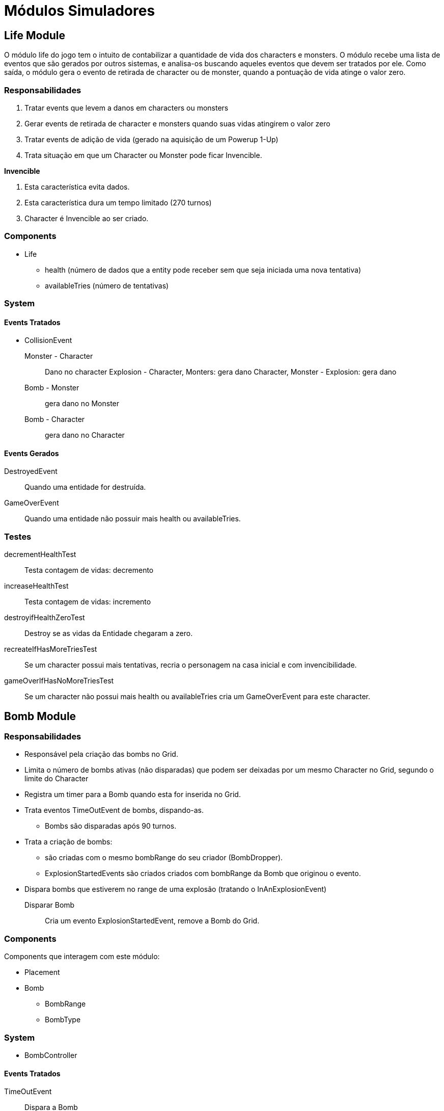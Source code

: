 
Módulos Simuladores
====================


Life Module
------------

O módulo life do jogo tem o intuito de contabilizar a quantidade de vida dos characters e monsters. O módulo recebe uma lista de eventos que são gerados por outros sistemas, e analisa-os buscando aqueles eventos que devem ser tratados por ele. Como saída, o módulo gera o evento de retirada de character ou de monster, quando a pontuação de vida atinge o valor zero.


 
=== Responsabilidades

. Tratar events que levem a danos em characters ou monsters
. Gerar events de retirada de character e monsters quando suas vidas atingirem o valor zero
. Tratar events de adição de vida (gerado na aquisição de um Powerup 1-Up)
. Trata situação em que um Character ou Monster pode ficar Invencible.

*Invencible*

. Esta característica evita dados.
. Esta característica dura um tempo limitado (270 turnos)
. Character é Invencible ao ser criado.

=== Components 

* Life
** health (número de dados que a entity pode receber sem que seja iniciada uma nova tentativa)
** availableTries (número de tentativas)

=== System

==== Events Tratados

* CollisionEvent 
Monster - Character:: Dano no character
Explosion - Character, Monters: gera dano
Character, Monster - Explosion: gera dano
Bomb - Monster:: gera dano no Monster
Bomb - Character:: gera dano no Character


==== Events Gerados

DestroyedEvent:: Quando uma entidade for destruída.
GameOverEvent:: Quando uma entidade não possuir mais health ou availableTries.

=== Testes


decrementHealthTest:: Testa contagem de vidas: decremento

increaseHealthTest:: Testa contagem de vidas: incremento

destroyifHealthZeroTest:: Destroy se as vidas da Entidade chegaram a zero. 

recreateIfHasMoreTriesTest:: Se um character possui mais tentativas, recria o personagem na casa inicial e com invencibilidade.

gameOverIfHasNoMoreTriesTest:: Se um character não possui mais health ou availableTries cria um GameOverEvent para este character.


Bomb Module
------------

=== Responsabilidades

* Responsável pela criação das bombs no Grid.
* Limita o número de bombs ativas (não disparadas) que podem ser deixadas por um mesmo Character no Grid, segundo o limite do Character
* Registra um timer para a Bomb quando esta for inserida no Grid.
* Trata eventos TimeOutEvent de bombs, dispando-as.
** Bombs são disparadas após 90 turnos.
* Trata a criação de bombs:
** são criadas com o mesmo bombRange do seu criador (BombDropper). 
** ExplosionStartedEvents são criados criados com bombRange da Bomb que originou o evento.
* Dispara bombs que estiverem no range de uma explosão (tratando o InAnExplosionEvent)

Disparar Bomb :: Cria um evento ExplosionStartedEvent, remove a Bomb do Grid.

=== Components 
Components que interagem com este módulo:

* Placement
* Bomb
** BombRange
** BombType

=== System 

* BombController

==== Events Tratados

TimeOutEvent:: Dispara a Bomb

InAnExplosionEvent:: Dispara a Bomb

Collision Event::
*Bomb - Monster*: Dispara a Bomb

==== Events Gerados

* ExplosionStartedEvent:: Bomb foi disparada



=== Testes
triggeredAfterTimeToExplodeTest:: testa se um ExplosionStartedEvent é criado após 90 turnos.
waitTimeToExplodeTest:: testa se nos primeiros 89 turnos não foi criado ExplosionStartedEvent.
 


Explosion Module
----------------

Este módulo cria explosões, as propaga no tabuleiro e remove explosões extintas (depois de um determinado número de turnos que foram criadas). A criação de explosão a partir do evento apropriado (ExplosionStartedEvent) e sua propagação no Grid.

Este System cria Event quando uma Entidade é 'atingida' por uma explosão.

=== Responsabilidades

. Criar Explosões em uma célula de origem a partir de ExplosionStartedEvent
. Propagar explosões:
** Explosão na célula de origem se propagam nas 4 direções (esquerda, direita, cima e baixo)
** Explosões que não são origem se propagam na mesa direção de sua propagação original (vertical ou horizontal)
** Explosões demoram 3 (EXPLOSION_PROPAGATION) turnos para se propagar de uma célula a outra adjacente.
** Explosões iniciam com firepower que diminui a cada propagação
** Explosões com firepower 1 não se propagam.
** Tratar *Explosion Blockers* - Explosões não se program até:
*** Hard blocks
*** Fora do limite do cenário
*** Passagens (pontes e escadas)
** Tratar *Explosion Stopers* - Explosões não continuam após:
*** Soft blocks
*** Powerups
*** Bombs (no entando a Bomb é disparada e é iniciada uma nova explosão)

. Remover explosão 
** Explosões duram 16 turnos e são removidas do Grid.
. Detectar entidades no range de uma explosão: É criado um evento quando uma entidade está em uma célula em que uma explosão está presente.


=== Components 
Components que interagem com este módulo:

* Explosion
** CreatorId
** Power

* ExplosionBarrier
** Type{BLOCKER, STOPPER, PASS_THROUGH}


=== System

==== Events Tratados
ExplosionStartedEvent:: evento que uma Bomb foi disparada. 

==== Events Gerados
InAnExplosionEvent:: Criado para ExplosionBarrier do tipo STOPPER e PASS_THROUGH quando a explosão se propagar até suas células.

=== Testes

explosionCreationTest:: Testa se Explosion é criada a partir de um ExplosionStartedEvent
explosionInitialPropagationTest:: Testa se Explosion inicial é propagada nas 4 direções (esquerda, direita, cima e baixo)
explosionVerticalPropagationTest:: Testa se Explosion não inicial é propagada na direção vertical ( cima ou baixo)
explosionHorizontalPropagationTest:: Testa se Explosion não inicial é propagada na direção vertical (esquerda ou direita)
explosionDurationTest:: Testa se uma Explosion é mantida em até 16 turnos.
explosionRemoveTest:: Testa se uma Explosion foi removida apóes 17 turnos de sua criação.
explosionExtendedTest:: Testa se uma Explosion iniciada com um range de 5 celulas atinge esse range.
explosionBlockTest:: Testa se um Hard Block *bloqueia* a propagação de uma explosão.
explosionStopTest:: Testa se um Soft Block *para* a propagação de uma explosão.
softBlockInAnExplosionEventTest:: Testa se é criado um evento InAnExplosionEvent para um um Soft Block no range de uma explosão.


Score Module
------------

Receber as ações e seu agente e alterar a pontuação dele.


=== Responsabilidades 

* Contrabiliza ação, interpreta a ação realizada para poder adicionar os
pontos.

=== Components 
* Score
** total;


=== System

==== Events Tratados
DestroyedEvent:: identifica quando um Moster foi destruído. Contabiliza o Score de que provocou a destruição.

==== Events Gerados


=== Testes

addScoreDestroyedMonsterTest:: Testa se quando um Monster é destruído os pontos são adicionados corretamente ao Score de um determinado character.




PowerUp Module
--------------
No jogo Bomberman characters podem adquirir itens que modificam suas habilidades. É responsabilidade deste módulo gerenciar a criação de powerups no grid e a aquisição destes por Characters. A aquisição de um PowerUp é realizada quando um Character ser move para uma célula onde um PowerUp se encontra. Quando um Character adquire um PowerUp este é removido do Grid.

=== Responsabilidades

* Criação de Powerups no tabuleiro
* Aquisição de Powerups por Characters
* Os PowerUps a serem implementados são: SPEED_UP, BOMB_UP, BOMB_RANGE_UP, LIFE_UP, REMOTE_CONTROL.


=== Components
* Placement
* PowerupType
** TypeId 

* Velocity
* BombDropper
* Life
* Action

=== System
Ao iniciar identifica quais os PowerUps disponíveis. 


==== Eventos Tratados

* DestructionEvent

Para SoftBlocks e Monsters, sorteia a criação de PowerUp.

* CollisionEvent

character - powerup:: Procede a aquisição

==== Eventos Gerados

powerUpAquiredEvent

=== Testes
createPowerUpTest:: Testa se estão sendo criados PowerUps no Grid.
aquirePowerUpTest:: Testa se a aquisição de um PowerUp está sendo identificada e realizada
aquiredPowerUpIsRemovedTest:: Testa se após aquisição PowerUp é removido
speedUpAquireTest:: Testa se a velocidade é aumentada após a aquisição do Speed Up.
bomberUpAquireTest:: Testa se o BombLimit é aumentada após a aquisição do Bomb Up.
bombRangeUpAquireTest:: Testa se o bombRange é aumentada após a aquisição do Bomb Range Up.
lifeUpAquireTest:: Testa se o número de Lifes é aumentada após a aquisição do Life Up.
RemoteControlAquireTest:: Testa se o character é munido de RemoteControl após a aquisição do RemoteControl.




Collision Module
-----------------

Uma entidade colide com outra quando ela tenta se mover para a célula onde uma outra se encontra. Uma Colisão possui uma orientação, ou seja A - Colide - B não é o mesmo que B - Colide - A.


=== Responsabilidades

. Quando uma colisão ocorre é gerado um evento de colisão
. Quando um Character estiver na mesma célula que uma Bomb, um monster colide com a Bomb e não com o Character
. Quando um Character estiver na mesma célula que um Soft Block, um Monster ou Explosion colidem com o Soft Block não com o Character.


=== Components 

* Placement


* CollisionController
 
=== System

Para a implementação do Módulo de Colisão, será criada uma classe chamada CollisionController. Essa classe
receberá a informação do grid da posição dos elementos em um determinado turno e
retornará uma lista com eventos de colisão.

* BombController

==== Events Tratados

* TimeOutEvent

* CollisionEvent
Explosion - Bomb:: Dispara a Bomb
Bomb - Monster:: Dispara a Bomb

==== Events Gerados

CollisionEvent:: Gerado quando ocorrer colisão. Possui referência as entidades que colidiram.


=== Tests

horizontalCollisionDetectionTest:: Testa determinação se ocorreu colisão na horizontal.
verticalCollisionDetectionTest:: Testa determinação se ocorreu colisão na vertical.
ACollisionBTest:: Testa se a colisão foi realizada por A e B 
BCollisionATest:: Testa se a colisão foi realizada por B e A



Movement Module
----------------

* Placement (TAD)
* MovementController

MovementController
Um character ou monster se movimentam por default a 1/8 c/t (um dezesseis avos células por turno)
A distância percorrida aumenta em 1/8 por turno com a aquisição do PowerUp SpeedUp. 
	


==== Events Tratados

* CollisionEvent 
Explosion - Bomb:: Dispara a Bomb
Bomb - Monster:: Para a Bomb

==== Events Gerados

=== Testes



Action Module
-------------
Glove PowerUp ::
Remote Powerup ::

HiThrownBombController ::
Bomba quica até cair em um local vazio. Uma Bomb jogada para fora dos limites do Grid aparece do outro lado.

Kick ::
CollisionEvent


==== Events Tratados

* CollisionEvent
-Character com Kick - Bomb: a bomb entra em movimento a 1/8 c/t no sentido da colisão.

==== Events Gerados

=== Testes




Block Module
------------
Remove Soft Blocks destruídos por uma explosão e criam o evento DestroyedEvent.


=== Responsabilidades

* Remove Soft Blocks destruídos.
* Cria evento quando um Soft Block for destruído.

=== Components
Block


==== Events Tratados

InAnExplosionEvent:: remove Soft Block e lança evento DestroiedEvent.

==== Events Gerados

DestroyedEvent:: gerado quando um Soft Block é destruído.


PlayerControl Module
--------------------
Este Módulo é responsável pelo controle de jogadores a Characters.



=== Responsabilidades

* Mapear Character e Player
* Mapear Player e um InputProvider. InputProvider's podem ser:
** KeyboardInput
** JoystickInput
** NetworkInput
* Mapear teclas e ações
* Para cada turno ler as teclas precionadas e gerar Command*Event. Os Command*Event podem ser:
** ActionCommandEvent
** MovementCommandEvent

=== Componentes
 Player

=== System

==== Events Tratados

==== Events Gerados

MovementCommandEvent:: Comandos de movimento da entidade. 
ActionCommandEvent:: Comandos de ações da entidade, como DROP_BOMB e EXPLODE_REMOTE_BOMB


BotControl Module
------------------

=== Responsabilidades

Gera Commands seguindo o algoritmo de cada Bot. Um bot pode ser um Monster ou um Character.

=== Components
* BotType
* Placement
* Bomb
* Explosion
* Powerup


==== SimpleMoster
Andam com velocidade de 1/16 c/t
Continua o movimento na mesma direção sempre que possível
Ao colidir com algo sorteia a próxima posição

==== BombMosnter
. Anda 128 turnos. 
. Para 32. 
. fica invencível por 16 turnos.
. Gera uma explosão  
. Para 32 turnos. 
. Anda mais 128.

=== Componentes

*Bot

=== System
==== Events Tratados
CollisionEvent::
*Monster - Soft Block, Hard Block, Bomb*: Monster calcula nova direção.

==== Events Gerados

MovementCommandEvent:: Comandos de movimento da entidade. 

=== Testes
